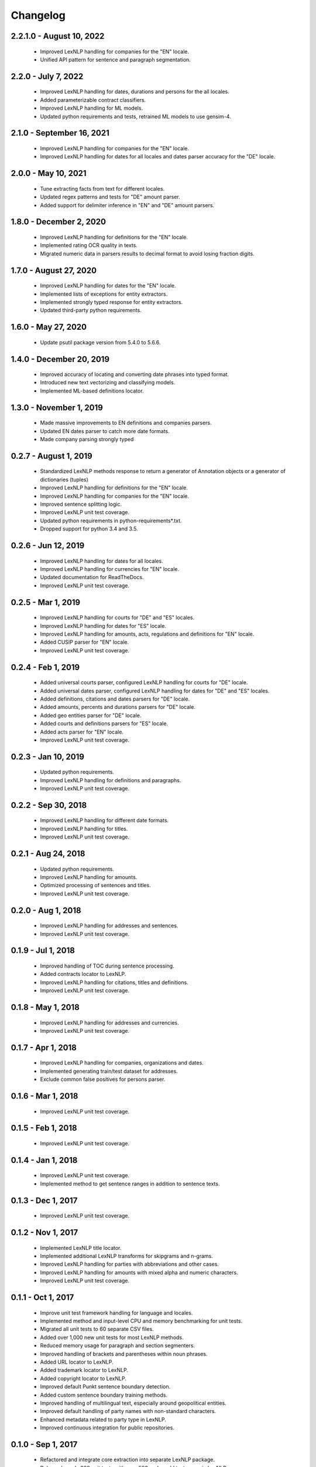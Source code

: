 .. _changes:

============
Changelog
============

2.2.1.0 - August 10, 2022
----------------
 * Improved LexNLP handling for companies for the "EN" locale.
 * Unified API pattern for sentence and paragraph segmentation.

2.2.0 - July 7, 2022
----------------
 * Improved LexNLP handling for dates, durations and persons for the all locales.
 * Added parameterizable contract classifiers.
 * Improved LexNLP handling for ML models.
 * Updated python requirements and tests, retrained ML models to use gensim-4.

2.1.0 - September 16, 2021
----------------
 * Improved LexNLP handling for companies for the "EN" locale.
 * Improved LexNLP handling for dates for all locales and dates parser accuracy for the "DE" locale.

2.0.0 - May 10, 2021
----------------
 * Tune extracting facts from text for different locales.
 * Updated regex patterns and tests for "DE" amount parser.
 * Added support for delimiter inference in "EN" and "DE" amount parsers.

1.8.0 - December 2, 2020
----------------
 * Improved LexNLP handling for definitions for the "EN" locale.
 * Implemented rating OCR quality in texts.
 * Migrated numeric data in parsers results to decimal format to avoid losing fraction digits.

1.7.0 - August 27, 2020
----------------
 * Improved LexNLP handling for dates for the "EN" locale.
 * Implemented lists of exceptions for entity extractors.
 * Implemented strongly typed response for entity extractors.
 * Updated third-party python requirements.

1.6.0 - May 27, 2020
----------------
 * Update psutil package version from 5.4.0 to 5.6.6.

1.4.0 - December 20, 2019
----------------
 * Improved accuracy of locating and converting date phrases into typed format.
 * Introduced new text vectorizing and classifying models.
 * Implemented ML-based definitions locator.

1.3.0 - November 1, 2019
----------------
 * Made massive improvements to EN definitions and companies parsers.
 * Updated EN dates parser to catch more date formats.
 * Made company parsing strongly typed

0.2.7 - August 1, 2019
----------------
 * Standardized LexNLP methods response to return a generator of Annotation objects or a generator of dictionaries (tuples)
 * Improved LexNLP handling for definitions for the "EN" locale.
 * Improved LexNLP handling for companies for the "EN" locale.
 * Improved sentence splitting logic.
 * Improved LexNLP unit test coverage.
 * Updated python requirements in python-requirements*.txt.
 * Dropped support for python 3.4 and 3.5.

0.2.6 - Jun 12, 2019
----------------
 * Improved LexNLP handling for dates for all locales.
 * Improved LexNLP handling for currencies for "EN" locale.
 * Updated documentation for ReadTheDocs.
 * Improved LexNLP unit test coverage.

0.2.5 - Mar 1, 2019
----------------
 * Improved LexNLP handling for courts for "DE" and "ES" locales.
 * Improved LexNLP handling for dates for "ES" locale.
 * Improved LexNLP handling for amounts, acts, regulations and definitions for "EN" locale.
 * Added CUSIP parser for "EN" locale.
 * Improved LexNLP unit test coverage.

0.2.4 - Feb 1, 2019
----------------
 * Added universal courts parser, configured LexNLP handling for courts for "DE" locale.
 * Added universal dates parser, configured LexNLP handling for dates for "DE" and "ES" locales.
 * Added definitions, citations and dates parsers for "DE" locale.
 * Added amounts, percents and durations parsers for "DE" locale.
 * Added geo entities parser for "DE" locale.
 * Added courts and definitions parsers for "ES" locale.
 * Added acts parser for "EN" locale.
 * Improved LexNLP unit test coverage.

0.2.3 - Jan 10, 2019
----------------
 * Updated python requirements.
 * Improved LexNLP handling for definitions and paragraphs.
 * Improved LexNLP unit test coverage.

0.2.2 - Sep 30, 2018
----------------
 * Improved LexNLP handling for different date formats.
 * Improved LexNLP handling for titles.
 * Improved LexNLP unit test coverage.

0.2.1 - Aug 24, 2018
----------------
 * Updated python requirements.
 * Improved LexNLP handling for amounts.
 * Optimized processing of sentences and titles.
 * Improved LexNLP unit test coverage.

0.2.0 - Aug 1, 2018
----------------
 * Improved LexNLP handling for addresses and sentences.
 * Improved LexNLP unit test coverage.

0.1.9 - Jul 1, 2018
----------------
 * Improved handling of TOC during sentence processing.
 * Added contracts locator to LexNLP.
 * Improved LexNLP handling for citations, titles and definitions.
 * Improved LexNLP unit test coverage.

0.1.8 - May 1, 2018
----------------
 * Improved LexNLP handling for addresses and currencies.
 * Improved LexNLP unit test coverage.

0.1.7 - Apr 1, 2018
----------------
 * Improved LexNLP handling for companies, organizations and dates.
 * Implemented generating train/test dataset for addresses.
 * Exclude common false positives for persons parser.

0.1.6 - Mar 1, 2018
----------------
 * Improved LexNLP unit test coverage.

0.1.5 - Feb 1, 2018
----------------
 * Improved LexNLP unit test coverage.

0.1.4 - Jan 1, 2018
----------------
 * Improved LexNLP unit test coverage.
 * Implemented method to get sentence ranges in addition to sentence texts.

0.1.3 - Dec 1, 2017
----------------
 * Improved LexNLP unit test coverage.

0.1.2 - Nov 1, 2017
----------------
 * Implemented LexNLP title locator.
 * Implemented additional LexNLP transforms for skipgrams and n-grams.
 * Improved LexNLP handling for parties with abbreviations and other cases.
 * Improved LexNLP handling for amounts with mixed alpha and numeric characters.
 * Improved LexNLP unit test coverage.

0.1.1 - Oct 1, 2017
----------------
 * Improve unit test framework handling for language and locales.
 * Implemented method and input-level CPU and memory benchmarking for unit tests.
 * Migrated all unit tests to 60 separate CSV files.
 * Added over 1,000 new unit tests for most LexNLP methods.
 * Reduced memory usage for paragraph and section segmenters.
 * Improved handling of brackets and parentheses within noun phrases.
 * Added URL locator to LexNLP.
 * Added trademark locator to LexNLP.
 * Added copyright locator to LexNLP.
 * Improved default Punkt sentence boundary detection.
 * Added custom sentence boundary training methods.
 * Improved handling of multilingual text, especially around geopolitical entities.
 * Improved default handling of party names with non-standard characters.
 * Enhanced metadata related to party type in LexNLP.
 * Improved continuous integration for public repositories.

0.1.0 - Sep 1, 2017
----------------
 * Refactored and integrate core extraction into separate LexNLP package.
 * Released nearly 200 unit tests with over 500 real-world test cases in LexNLP.
 * Improved definition, date, and financial amount locators for corner cases.
 * Integrated PII locator for phone numbers, SSNs, and names from LexNLP.
 * Integrated ratio locator from LexNLP.
 * Integrated percent locator from LexNLP.
 * Integrated regulatory locator from LexNLP.
 * Integrated distance locator from LexNLP.
 * Integrated case citation locator from LexNLP.
 * Improved geopolitical locator to allow non-master-data entity location.
 * Improved party locator to allow configuration and better handle corner cases


